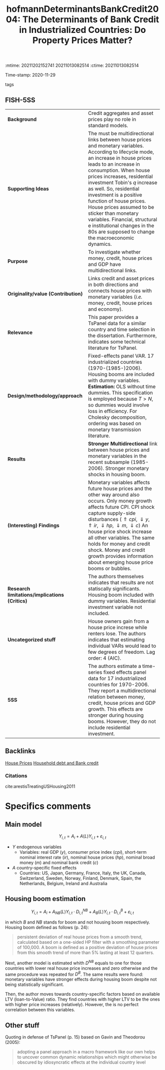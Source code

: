 :mtime:    20211202152741 20211013082514
:ctime:    20211013082514
:END:
#+TITLE: hofmannDeterminantsBankCredit2004: The Determinants of Bank Credit in Industrialized Countries: Do Property Prices Matter?
Time-stamp: 2020-11-29
- tags :: 


* The determinants of bank credit in industrialized countries: do property prices matter?
  :PROPERTIES:
  :Custom_ID: Hofmann_2004
  :END:
  
** FISH-5SS

| *Background*                                  | Credit aggregates and asset prices play no role in standard models.                                                                                                                                                                                                                                                                                                                                                                                                                                         |
| *Supporting Ideas*                            | The must be multidirectional links between house prices and monetary variables. According to lifecycle mode, an increase in house prices leads to an increase in consumption. When house prices increases, residential investment Tobin's $q$ increase as well. So, residential investment is a positive function of house prices. House prices assumed to be sticker than monetary variables. Financial, structural e institutional changes in the 80s are supposed to  change the macroeconomic dynamics. |
| *Purpose*                                     | To investigate whether money, credit, house prices and GDP have multidirectional links.                                                                                                                                                                                                                                                                                                                                                                                                                     |
| *Originality/value (Contribution)*            | Links credit and asset prices in both directions and connects house prices with monetary variables (/i.e./ money, credit, house prices and economy).                                                                                                                                                                                                                                                                                                                                                          |
| *Relevance*                                   | This paper provides a TsPanel data for a similar country and time selection in the dissertation. Furthermore, indicates some technical literature for TsPanel.                                                                                                                                                                                                                                                                                                                                              |
| *Design/methodology/approach*                 | Fixed-effects panel VAR. 17 industrialized countries (1970-(1985-)2006). Housing booms are included with dummy variables. *Estimation:* OLS without time dummies. This specification is employed because $T>N$, so dummies would involve loss in efficiency. For Cholesky decomposition, ordering was based on monetary transmission literature.                                                                                                                                                              |
| *Results*                                     | *Stronger Multidirectional* link between house prices and monetary variables in the recent subsample (1985-2006). Stronger monetary shocks in housing boom.                                                                                                                                                                                                                                                                                                                                                   |
| *(Interesting) Findings*                      | Monetary variables affects future house prices and the other way around also occurs. Only money growth affects future CPI. CPI shock capture supply-side disturbances ($\Uparrow cpi,\, \Downarrow y, \Uparrow ir, \Downarrow hp, \Downarrow m, \Downarrow c$) An house price shock increase all other variables. The same holds for money and credit shock. Money  and credit growth provides information about emerging house price booms or bubbles.                                                     |
| *Research limitations/implications (Critics)* | The authors themselves indicates that results are not statiscally significants. Housing boom included with dummy variables. Residential investment variable not included.                                                                                                                                                                                                                                                                                                                                   |
| *Uncategorized stuff*                         | House owners gain from a house price  increse while renters lose. The authors indicates that estimating individual VARs would lead to few degrees of freedom. Lag order: 4 (AIC).                                                                                                                                                                                                                                                                                                                           |
| *5SS*                                         | The authors estimate a time-series fixed effects panel data for 17 industrialized countries for 1970-2006. They report a multidirectional relation between money, credit, house prices and GDP growth. This effects are stronger during housing booms.                                                                 However, they do not include residential investment.                                                                                                                                 |


** Backlinks

[[denote:20230216T235149][House Prices]]
[[denote:20230216T235150][Household debt and Bank credit]]



*** Citations

cite:arestisTreatingUSHousing2011

* Specifics comments
** Main model
 
$$
Y_{i,t} = A_i + A(L)Y_{i,t} + \varepsilon_{i,t}
$$

- $Y$ endogenous variables
  - Variables: real GDP ($y$), consumer price index ($cpi$), short-term nominal interest rate ($ir$), nominal house prices ($hp$), nominal broad money ($m$) and nominal bank credit ($c$)
- $A$ country-specific fixed effects
  - Countries:  US, Japan, Germany, France, Italy, the UK, Canada, Switzerland, Sweden, Norway, Finland, Denmark, Spain, the Netherlands, Belgium, Ireland and Australia

** Housing boom estimation

$$
Y_{i,t} = A_i + A_{NB}(L)Y_{i,t}\cdot D^{NB}_{i,t} + A_{B}(L)Y_{i,t}\cdot D^{B}_{i,t} + \varepsilon_{i,t}
$$

in which $B$ and $NB$ stands for boom and not housing boom respectively. Housing boom defined as follows (p. 24):

#+BEGIN_QUOTE
persistent deviation of real house prices from a smooth trend, calculated based on a one-sided HP filter with a smoothing parameter of 100,000. A boom is defined as a positive deviation of house prices from this smooth trend of more than 5% lasting at least 12 quarters. 
#+END_QUOTE


Next, another model is estimated whith $D^{NB}$ equals to one for those countries with lower real house price increases and zero otherwise and the same procedure was repeated for $D^B$. The same results were found: monetary variables have stronger effects during housing boom despite not being statistically significant.

Then, the author moves towards country-specific factors based on available LTV (loan-to-Value) ratio. They find countries with higher LTV to be the ones with higher price increases (relatively). However, the is no perfect correlation between this variables.

** Other stuff

Quoting in defense of TsPanel (p. 15) based on Gavin and Theodorou
(2005):

#+BEGIN_QUOTE
adopting a panel approach in a macro framework like our own
helps to uncover common dynamic relationships which might otherwise be obscured by idiosyncratic effects at the individual country level
#+END_QUOTE






